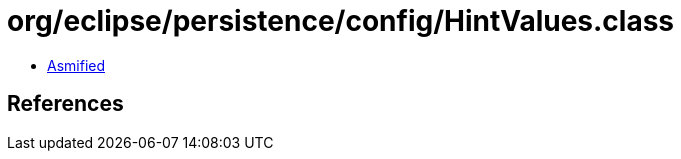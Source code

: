 = org/eclipse/persistence/config/HintValues.class

 - link:HintValues-asmified.java[Asmified]

== References


